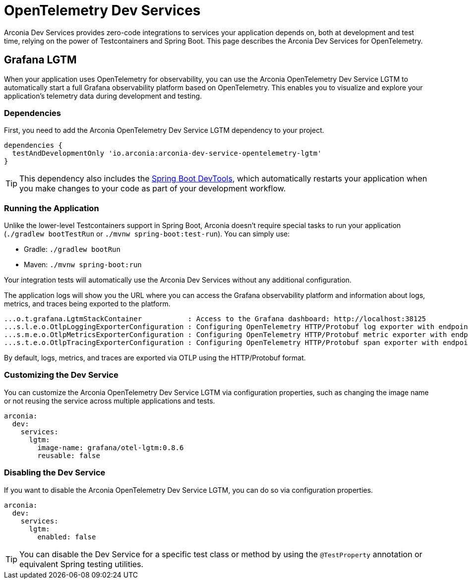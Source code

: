 = OpenTelemetry Dev Services

Arconia Dev Services provides zero-code integrations to services your application depends on, both at development and test time, relying on the power of Testcontainers and Spring Boot. This page describes the Arconia Dev Services for OpenTelemetry.

== Grafana LGTM

When your application uses OpenTelemetry for observability, you can use the Arconia OpenTelemetry Dev Service LGTM to automatically start a full Grafana observability platform based on OpenTelemetry. This enables you to visualize and explore your application's telemetry data during development and testing.

=== Dependencies

First, you need to add the Arconia OpenTelemetry Dev Service LGTM dependency to your project.

[source,groovy]
----
dependencies {
  testAndDevelopmentOnly 'io.arconia:arconia-dev-service-opentelemetry-lgtm'
}
----

TIP: This dependency also includes the https://docs.spring.io/spring-boot/reference/using/devtools.html[Spring Boot DevTools], which automatically restarts your application when you make changes to your code as part of your development workflow.

=== Running the Application

Unlike the lower-level Testcontainers support in Spring Boot, Arconia doesn't require special tasks to run your application (`./gradlew bootTestRun` or `./mvnw spring-boot:test-run`). You can simply use:

* Gradle: `./gradlew bootRun`
* Maven: `./mvnw spring-boot:run`

Your integration tests will automatically use the Arconia Dev Services without any additional configuration.

The application logs will show you the URL where you can access the Grafana observability platform and information about logs, metrics, and traces being exported to the platform.

[source,logs]
----
...o.t.grafana.LgtmStackContainer           : Access to the Grafana dashboard: http://localhost:38125
...s.l.e.o.OtlpLoggingExporterConfiguration : Configuring OpenTelemetry HTTP/Protobuf log exporter with endpoint: http://localhost:39117/v1/logs
...s.m.e.o.OtlpMetricsExporterConfiguration : Configuring OpenTelemetry HTTP/Protobuf metric exporter with endpoint: http://localhost:39117/v1/metrics
...s.t.e.o.OtlpTracingExporterConfiguration : Configuring OpenTelemetry HTTP/Protobuf span exporter with endpoint: http://localhost:39117/v1/traces
----

By default, logs, metrics, and traces are exported via OTLP using the HTTP/Protobuf format.

=== Customizing the Dev Service

You can customize the Arconia OpenTelemetry Dev Service LGTM via configuration properties, such as changing the image name or not reusing the service across multiple applications and tests.

[source,yaml]
----
arconia:
  dev:
    services:
      lgtm:
        image-name: grafana/otel-lgtm:0.8.6
        reusable: false
----

=== Disabling the Dev Service

If you want to disable the Arconia OpenTelemetry Dev Service LGTM, you can do so via configuration properties.

[source,yaml]
----
arconia:
  dev:
    services:
      lgtm:
        enabled: false
----

TIP: You can disable the Dev Service for a specific test class or method by using the `@TestProperty` annotation or equivalent Spring testing utilities.
